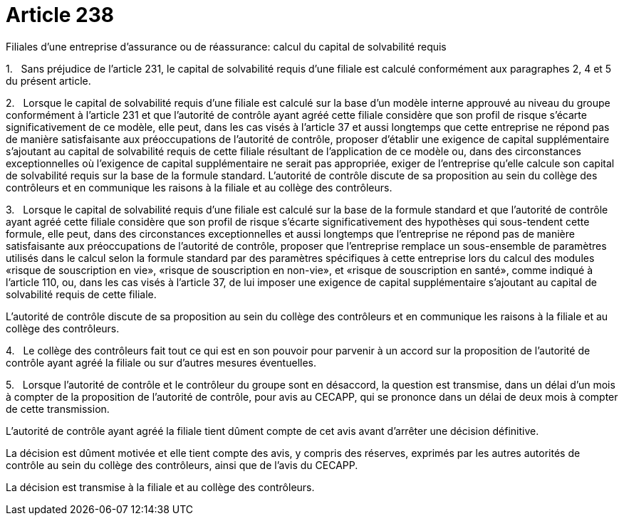 = Article 238

Filiales d'une entreprise d'assurance ou de réassurance: calcul du capital de solvabilité requis

1.   Sans préjudice de l'article 231, le capital de solvabilité requis d'une filiale est calculé conformément aux paragraphes 2, 4 et 5 du présent article.

2.   Lorsque le capital de solvabilité requis d'une filiale est calculé sur la base d'un modèle interne approuvé au niveau du groupe conformément à l'article 231 et que l'autorité de contrôle ayant agréé cette filiale considère que son profil de risque s'écarte significativement de ce modèle, elle peut, dans les cas visés à l'article 37 et aussi longtemps que cette entreprise ne répond pas de manière satisfaisante aux préoccupations de l'autorité de contrôle, proposer d'établir une exigence de capital supplémentaire s'ajoutant au capital de solvabilité requis de cette filiale résultant de l'application de ce modèle ou, dans des circonstances exceptionnelles où l'exigence de capital supplémentaire ne serait pas appropriée, exiger de l'entreprise qu'elle calcule son capital de solvabilité requis sur la base de la formule standard. L'autorité de contrôle discute de sa proposition au sein du collège des contrôleurs et en communique les raisons à la filiale et au collège des contrôleurs.

3.   Lorsque le capital de solvabilité requis d'une filiale est calculé sur la base de la formule standard et que l'autorité de contrôle ayant agréé cette filiale considère que son profil de risque s'écarte significativement des hypothèses qui sous-tendent cette formule, elle peut, dans des circonstances exceptionnelles et aussi longtemps que l'entreprise ne répond pas de manière satisfaisante aux préoccupations de l'autorité de contrôle, proposer que l'entreprise remplace un sous-ensemble de paramètres utilisés dans le calcul selon la formule standard par des paramètres spécifiques à cette entreprise lors du calcul des modules «risque de souscription en vie», «risque de souscription en non-vie», et «risque de souscription en santé», comme indiqué à l'article 110, ou, dans les cas visés à l'article 37, de lui imposer une exigence de capital supplémentaire s'ajoutant au capital de solvabilité requis de cette filiale.

L'autorité de contrôle discute de sa proposition au sein du collège des contrôleurs et en communique les raisons à la filiale et au collège des contrôleurs.

4.   Le collège des contrôleurs fait tout ce qui est en son pouvoir pour parvenir à un accord sur la proposition de l'autorité de contrôle ayant agréé la filiale ou sur d'autres mesures éventuelles.

5.   Lorsque l'autorité de contrôle et le contrôleur du groupe sont en désaccord, la question est transmise, dans un délai d'un mois à compter de la proposition de l'autorité de contrôle, pour avis au CECAPP, qui se prononce dans un délai de deux mois à compter de cette transmission.

L'autorité de contrôle ayant agréé la filiale tient dûment compte de cet avis avant d'arrêter une décision définitive.

La décision est dûment motivée et elle tient compte des avis, y compris des réserves, exprimés par les autres autorités de contrôle au sein du collège des contrôleurs, ainsi que de l'avis du CECAPP.

La décision est transmise à la filiale et au collège des contrôleurs.